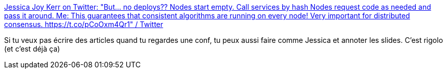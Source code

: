 :jbake-type: post
:jbake-status: published
:jbake-title: Jessica Joy Kerr on Twitter: "But... no deploys?? Nodes start empty. Call services by hash Nodes request code as needed and pass it around. Me: This guarantees that consistent algorithms are running on every node! Very important for distributed consensus. https://t.co/pCoOxm4Qr1" / Twitter
:jbake-tags: conférence,notes,visual,_mois_sept.,_année_2019
:jbake-date: 2019-09-16
:jbake-depth: ../
:jbake-uri: shaarli/1568629097000.adoc
:jbake-source: https://nicolas-delsaux.hd.free.fr/Shaarli?searchterm=https%3A%2F%2Ftwitter.com%2Fjessitron%2Fstatus%2F1172953930151661569&searchtags=conf%C3%A9rence+notes+visual+_mois_sept.+_ann%C3%A9e_2019
:jbake-style: shaarli

https://twitter.com/jessitron/status/1172953930151661569[Jessica Joy Kerr on Twitter: "But... no deploys?? Nodes start empty. Call services by hash Nodes request code as needed and pass it around. Me: This guarantees that consistent algorithms are running on every node! Very important for distributed consensus. https://t.co/pCoOxm4Qr1" / Twitter]

Si tu veux pas écrire des articles quand tu regardes une conf, tu peux aussi faire comme Jessica et annoter les slides. C'est rigolo (et c'est déjà ça)
